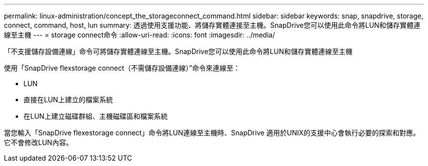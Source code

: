 ---
permalink: linux-administration/concept_the_storageconnect_command.html 
sidebar: sidebar 
keywords: snap, snapdrive, storage, connect, command, host, lun 
summary: 透過使用支援功能、將儲存實體連接至主機。SnapDrive您可以使用此命令將LUN和儲存實體連線至主機 
---
= storage connect命令
:allow-uri-read: 
:icons: font
:imagesdir: ../media/


[role="lead"]
「不支援儲存設備連線」命令可將儲存實體連線至主機。SnapDrive您可以使用此命令將LUN和儲存實體連線至主機

使用「SnapDrive flexstorage connect（不需儲存設備連線）”命令來連線至：

* LUN
* 直接在LUN上建立的檔案系統
* 在LUN上建立磁碟群組、主機磁碟區和檔案系統


當您輸入「SnapDrive flexestorage connect」命令將LUN連線至主機時、SnapDrive 適用於UNIX的支援中心會執行必要的探索和對應。它不會修改LUN內容。
